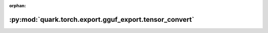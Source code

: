:orphan:

:py:mod:`quark.torch.export.gguf_export.tensor_convert`
=======================================================

.. py:module:: quark.torch.export.gguf_export.tensor_convert


